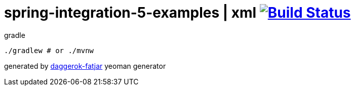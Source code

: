 = spring-integration-5-examples | xml image:https://travis-ci.org/daggerok/spring-integration-5-examples.svg?branch=master["Build Status", link="https://travis-ci.org/daggerok/spring-integration-5-examples"]

//tag::content[]
.gradle
----
./gradlew # or ./mvnw
----

generated by link:https://github.com/daggerok/generator-daggerok-fatjar/[daggerok-fatjar] yeoman generator
//end::content[]
